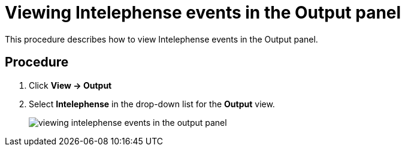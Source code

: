 [id="viewing-intelephense-events-in-the-output-panel_{context}"]
= Viewing Intelephense events in the Output panel

This procedure describes how to view Intelephense events in the Output panel.

[discrete]
== Procedure

. Click *View -> Output* 

. Select *Intelephense* in the drop-down list for the *Output* view.
+
image::{imagesdir}/logs/viewing-intelephense-events-in-the-output-panel.png[]

